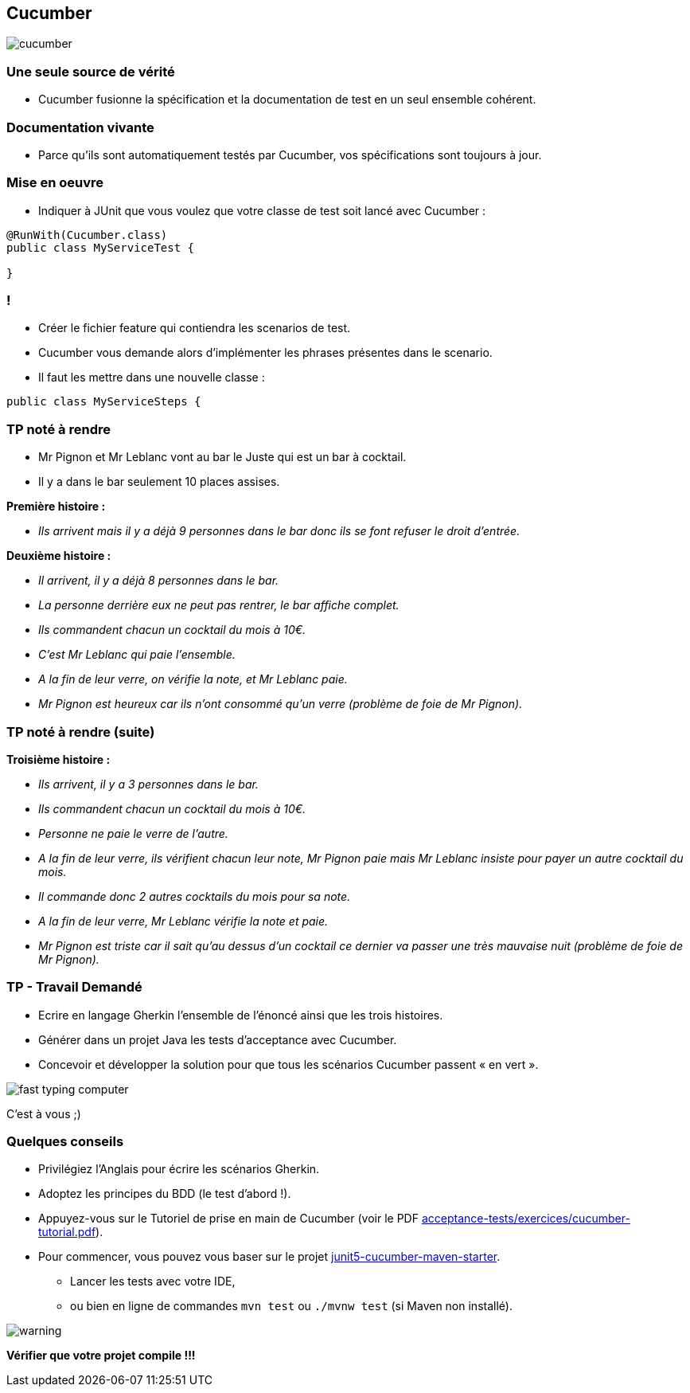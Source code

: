 == Cucumber

image::images/cucumber.jpg[align=center]

=== Une seule source de vérité

* Cucumber fusionne la spécification et la documentation de test en un seul ensemble cohérent.

=== Documentation vivante

* Parce qu'ils sont automatiquement testés par Cucumber, vos spécifications sont toujours à jour.

=== Mise en oeuvre

* Indiquer à JUnit que vous voulez que votre classe de test soit lancé avec Cucumber :

....
@RunWith(Cucumber.class)
public class MyServiceTest {

}
....

=== !

* Créer le fichier feature qui contiendra les scenarios de test.
* Cucumber vous demande alors d’implémenter les phrases présentes dans le scenario.
* Il faut les mettre dans une nouvelle classe :

....
public class MyServiceSteps {

....

=== TP noté à rendre

* Mr Pignon et Mr Leblanc vont au bar le Juste qui est un bar à cocktail.
* Il y a dans le bar seulement 10 places assises.

.*Première histoire :*
* _Ils arrivent mais il y a déjà 9 personnes dans le bar donc ils se font refuser le droit d'entrée._

.*Deuxième histoire :*
* _Il arrivent, il y a déjà 8 personnes dans le bar._
* _La personne derrière eux ne peut pas rentrer, le bar affiche complet._
* _Ils commandent chacun un cocktail du mois à 10€._
* _C'est Mr Leblanc qui paie l'ensemble._
* _A la fin de leur verre, on vérifie la note, et Mr Leblanc paie._
* _Mr Pignon est heureux car ils n'ont consommé qu'un verre (problème de foie de Mr Pignon)._

=== TP noté à rendre (suite)

.*Troisième histoire :*
* _Ils arrivent, il y a 3 personnes dans le bar._
* _Ils commandent chacun un cocktail du mois à 10€._
* _Personne ne paie le verre de l'autre._
* _A la fin de leur verre, ils vérifient chacun leur note, Mr Pignon paie mais Mr Leblanc insiste pour payer un autre cocktail du mois._
* _Il commande donc 2 autres cocktails du mois pour sa note._
* _A la fin de leur verre, Mr Leblanc vérifie la note et paie._
* _Mr Pignon est triste car il sait qu'au dessus d'un cocktail ce dernier va passer une très mauvaise nuit (problème de foie de Mr Pignon)._

=== TP - Travail Demandé

* Ecrire en langage Gherkin l'ensemble de l'énoncé ainsi que les trois histoires.
* Générer dans un projet Java les tests d'acceptance avec Cucumber.
* Concevoir et développer la solution pour que tous les scénarios Cucumber passent « en vert ».

image::images/fast-typing-computer.png[]

C'est à vous ;)

=== Quelques conseils

* Privilégiez l'Anglais pour écrire les scénarios Gherkin.
* Adoptez les principes du BDD (le test d'abord !).
* Appuyez-vous sur le Tutoriel de prise en main de Cucumber (voir le PDF https://github.com/csilari/cours-iut-tests-auto/tree/main/acceptance-tests/exercices/cucumber-tutorial.pdf[acceptance-tests/exercices/cucumber-tutorial.pdf]).
* Pour commencer, vous pouvez vous baser sur le projet https://github.com/csilari/cours-iut-tests-auto/tree/main/acceptance-tests/quick-starters/junit5-cucumber-maven-starter[junit5-cucumber-maven-starter].
** Lancer les tests avec votre IDE,
** ou bien en ligne de commandes `mvn test` ou `./mvnw test` (si Maven non installé).

image::images/warning.png[]
*Vérifier que votre projet compile !!!*
